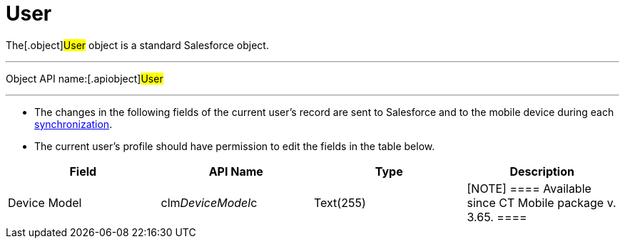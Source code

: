 = User

The[.object]#User# object is a standard Salesforce object.

'''''

Object API name:[.apiobject]#User#

'''''

* The changes in the following fields of the current user's record are
sent to Salesforce and to the mobile device during each
xref:synchronization-launch[synchronization].
* The current user's profile should have permission to edit the fields
in the table below.

[width="100%",cols="25%,25%,25%,25%",]
|===
|*Field* |*API Name* |*Type* |*Description*

|Device Model |[.apiobject]#clm__DeviceModel__c#
|Text(255) a|
[NOTE] ==== Available since CT Mobile package v. 3.65. ====
ifdef::ios[]

The version of the device model.

ifdef::andr,win[] Not in use.

|Device Token |[.apiobject]#clm__DeviceToken__c#
|Text(255) |The unique identifier of the current user's mobile device.

|Last Sync Date |[.apiobject]#clm__LastSyncDate__c#
|Date/time |The date and time of any last successful synchronization.

|Mobile MAC |[.apiobject]#clm__MobileMAC__c# |Text(255)
|ifdef::ios[]https://en.wikipedia.org/wiki/MAC_address[MAC Address].
ifdef::andr,win[]Not in use.

|Mobile Version |[.apiobject]#clm__MobileVersion__c#
|Text(255) |The version of the CT Mobile app on the current user's
mobile device.

|Operation System |[.apiobject]#clm__DeviceOSVersion__c#
|Text(255) |The version of the OS of the current user's mobile device.
|===
